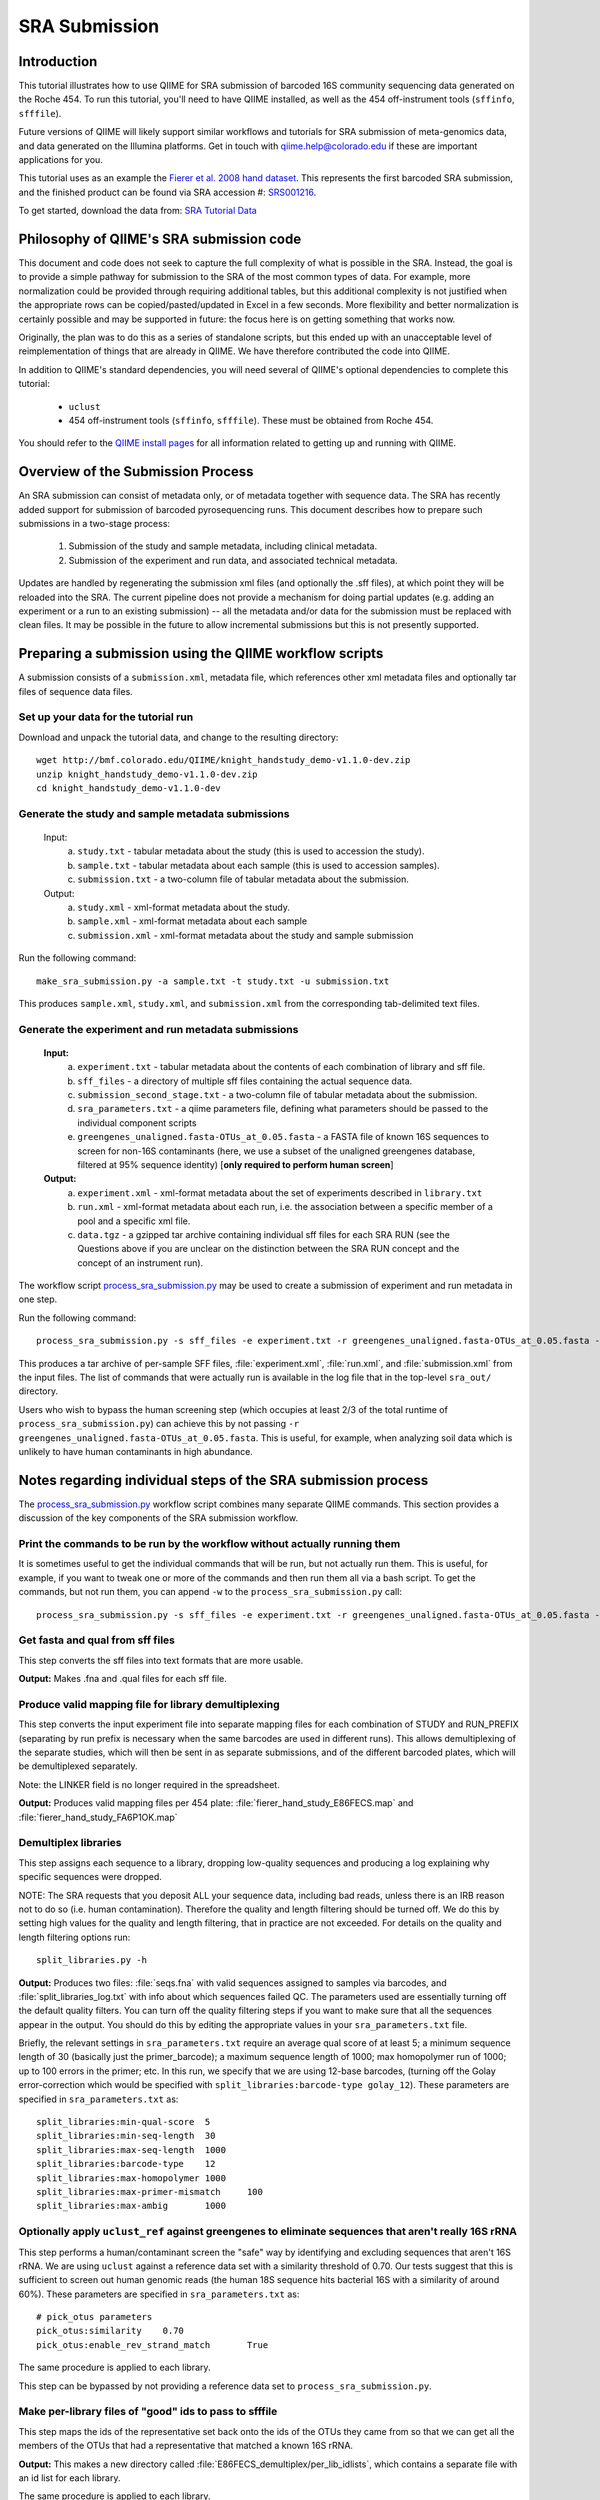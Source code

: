 .. _doc_sra_submission:

.. index:: SRA Submission

========================= 
SRA Submission 
=========================

Introduction 
------------

This tutorial illustrates how to use QIIME for SRA submission of barcoded 16S community sequencing data generated on the Roche 454. To run this tutorial, you'll need to have QIIME installed, as well as the 454 off-instrument tools (``sffinfo``, ``sfffile``).

Future versions of QIIME will likely support similar workflows and tutorials for SRA submission of meta-genomics data, and data generated on the Illumina platforms. Get in touch with qiime.help@colorado.edu if these are important applications for you.

This tutorial uses as an example the `Fierer et al. 2008 hand dataset <http://www.pnas.org/content/105/46/17994.long>`_. This represents the first barcoded SRA submission, and the finished product can be found via SRA accession #: `SRS001216 <http://www.ncbi.nlm.nih.gov/sites/entrez?db=sra&term=SRS001216>`_. 

To get started, download the data from: `SRA Tutorial Data <http://bmf.colorado.edu/QIIME/knight_handstudy_demo-v1.1.0-dev.zip>`_

Philosophy of QIIME's SRA submission code
-----------------------------------------

This document and code does not seek to capture the full complexity of what is possible in the SRA. Instead, the goal is to provide a simple pathway for submission to the SRA of the most common types of data. For example, more normalization could be provided through requiring additional tables, but this additional complexity is not justified when the appropriate rows can be copied/pasted/updated in Excel in a few seconds. More flexibility and better normalization is certainly possible and may be supported in future: the focus here is on getting something that works now.

Originally, the plan was to do this as a series of standalone scripts, but this ended up with an unacceptable level of reimplementation of things that are already in QIIME. We have therefore contributed the code into QIIME.

In addition to QIIME's standard dependencies, you will need several of QIIME's optional dependencies to complete this tutorial:

	* ``uclust``
	* 454 off-instrument tools (``sffinfo``, ``sfffile``). These must be obtained from Roche 454.

You should refer to the `QIIME install pages <../install/index.html>`_ for all information related to getting up and running with QIIME. 

Overview of the Submission Process 
----------------------------------

An SRA submission can consist of metadata only, or of metadata together with sequence data. The SRA has recently added support for submission of barcoded pyrosequencing runs. This document describes how to prepare such submissions in a two-stage process:

	1. Submission of the study and sample metadata, including clinical metadata. 
	2. Submission of the experiment and run data, and associated technical metadata.

Updates are handled by regenerating the submission xml files (and optionally the .sff files), at which point they will be reloaded into the SRA. The current pipeline does not provide a mechanism for doing partial updates (e.g. adding an experiment or a run to an existing submission) -- all the metadata and/or data for the submission must be replaced with clean files. It may be possible in the future to allow incremental submissions but this is not presently supported. 


Preparing a submission using the QIIME workflow scripts
-------------------------------------------------------

A submission consists of a ``submission.xml``, metadata file, which references other xml metadata files and optionally tar files of sequence data files.

Set up your data for the tutorial run
^^^^^^^^^^^^^^^^^^^^^^^^^^^^^^^^^^^^^

Download and unpack the tutorial data, and change to the resulting directory::

	wget http://bmf.colorado.edu/QIIME/knight_handstudy_demo-v1.1.0-dev.zip
	unzip knight_handstudy_demo-v1.1.0-dev.zip
	cd knight_handstudy_demo-v1.1.0-dev

Generate the study and sample metadata submissions
^^^^^^^^^^^^^^^^^^^^^^^^^^^^^^^^^^^^^^^^^^^^^^^^^^
	Input: 
		a. ``study.txt`` - tabular metadata about the study (this is used to accession the study). 
		b. ``sample.txt`` - tabular metadata about each sample (this is used to accession samples). 
		c. ``submission.txt`` - a two-column file of tabular metadata about the submission.
	
	Output: 
		a. ``study.xml`` - xml-format metadata about the study. 
		b. ``sample.xml`` - xml-format metadata about each sample 
		c. ``submission.xml`` - xml-format metadata about the study and sample submission

Run the following command::

	make_sra_submission.py -a sample.txt -t study.txt -u submission.txt

This produces ``sample.xml``, ``study.xml``, and ``submission.xml`` from the corresponding tab-delimited text files. 

Generate the experiment and run metadata submissions
^^^^^^^^^^^^^^^^^^^^^^^^^^^^^^^^^^^^^^^^^^^^^^^^^^^^

	**Input:** 
		a. ``experiment.txt`` - tabular metadata about the contents of each combination of library and sff file. 
		b. ``sff_files`` - a directory of multiple sff files containing the actual sequence data. 
		c. ``submission_second_stage.txt`` - a two-column file of tabular metadata about the submission.
		d. ``sra_parameters.txt`` - a qiime parameters file, defining what parameters should be passed to the individual component scripts
		e. ``greengenes_unaligned.fasta-OTUs_at_0.05.fasta`` - a FASTA file of known 16S sequences to screen for non-16S contaminants (here, we use a subset of the unaligned greengenes database, filtered at 95% sequence identity)  [**only required to perform human screen**]

	**Output:** 
		a. ``experiment.xml`` - xml-format metadata about the set of experiments described in ``library.txt`` 
		b. ``run.xml`` - xml-format metadata about each run, i.e. the association between a specific member of a pool and a specific xml file. 
		c. ``data.tgz`` - a gzipped tar archive containing individual sff files for each SRA RUN (see the Questions above if you are unclear on the distinction between the SRA RUN concept and the concept of an instrument run). 

The workflow script `process_sra_submission.py <../scripts/process_sra_submission.html>`_ may be used to create a submission of experiment and run metadata in one step.  

Run the following command::

	process_sra_submission.py -s sff_files -e experiment.txt -r greengenes_unaligned.fasta-OTUs_at_0.05.fasta -u submission_second_stage.txt -p sra_parameters.txt -o sra_out

This produces a tar archive of per-sample SFF files, :file:`experiment.xml`, :file:`run.xml`, and :file:`submission.xml` from the input files. The list of commands that were actually run is available in the log file that in the top-level ``sra_out/`` directory.

Users who wish to bypass the human screening step (which occupies at least 2/3 of the total runtime of ``process_sra_submission.py``) can achieve this by not passing ``-r greengenes_unaligned.fasta-OTUs_at_0.05.fasta``. This is useful, for example, when analyzing soil data which is unlikely to have human contaminants in high abundance.


Notes regarding individual steps of the SRA submission process
--------------------------------------------------------------

The `process_sra_submission.py <../scripts/process_sra_submission.html>`_ workflow script combines many separate QIIME commands. This section provides a discussion of the key components of the SRA submission workflow.

Print the commands to be run by the workflow without actually running them
^^^^^^^^^^^^^^^^^^^^^^^^^^^^^^^^^^^^^^^^^^^^^^^^^^^^^^^^^^^^^^^^^^^^^^^^^^^

It is sometimes useful to get the individual commands that will be run, but not actually run them. This is useful, for example, if you want to tweak one or more of the commands and then run them all via a bash script. To get the commands, but not run them, you can append ``-w`` to the ``process_sra_submission.py`` call::

	process_sra_submission.py -s sff_files -e experiment.txt -r greengenes_unaligned.fasta-OTUs_at_0.05.fasta -u submission_second_stage.txt -p sra_parameters.txt -o sra_out -w

Get fasta and qual from sff files
^^^^^^^^^^^^^^^^^^^^^^^^^^^^^^^^^^^^^^^^^

This step converts the sff files into text formats that are more usable. 

**Output:** Makes .fna and .qual files for each sff file.

Produce valid mapping file for library demultiplexing
^^^^^^^^^^^^^^^^^^^^^^^^^^^^^^^^^^^^^^^^^^^^^^^^^^^^^^^^^^^^^

This step converts the input experiment file into separate mapping files for each combination of STUDY and RUN_PREFIX (separating by run prefix is necessary when the same barcodes are used in different runs). This allows demultiplexing of the separate studies, which will then be sent in as separate submissions, and of the different barcoded plates, which will be demultiplexed separately.

Note: the LINKER field is no longer required in the spreadsheet.

**Output:** Produces valid mapping files per 454 plate: :file:`fierer_hand_study_E86FECS.map` and :file:`fierer_hand_study_FA6P1OK.map`

Demultiplex libraries
^^^^^^^^^^^^^^^^^^^^^^^^^^^^^

This step assigns each sequence to a library, dropping low-quality sequences and producing a log explaining why specific sequences were dropped.

NOTE: The SRA requests that you deposit ALL your sequence data, including bad reads, unless there is an IRB reason not to do so (i.e. human contamination). Therefore the quality and length filtering should be turned off. We do this by setting high values for the quality and length filtering, that in practice are not exceeded. For details on the quality and length filtering options run::

	split_libraries.py -h

**Output:** Produces two files: :file:`seqs.fna` with valid sequences assigned to samples via barcodes, and :file:`split_libraries_log.txt` with info about which sequences failed QC. The parameters used are essentially turning off the default quality filters. You can turn off the quality filtering steps if you want to make sure that all the sequences appear in the output. You should do this by editing the appropriate values in your ``sra_parameters.txt`` file.

Briefly, the relevant settings in ``sra_parameters.txt`` require an average qual score of at least 5; a minimum sequence length of 30 (basically just the primer_barcode); a maximum sequence length of 1000; max homopolymer run of 1000; up to 100 errors in the primer; etc. In this run, we specify that we are using 12-base barcodes, (turning off the Golay error-correction which would be specified with ``split_libraries:barcode-type golay_12``). These parameters are specified in ``sra_parameters.txt`` as::

	split_libraries:min-qual-score	5
	split_libraries:min-seq-length	30
	split_libraries:max-seq-length	1000
	split_libraries:barcode-type	12
	split_libraries:max-homopolymer	1000
	split_libraries:max-primer-mismatch	100
	split_libraries:max-ambig	1000

Optionally apply ``uclust_ref`` against greengenes to eliminate sequences that aren't really 16S rRNA
^^^^^^^^^^^^^^^^^^^^^^^^^^^^^^^^^^^^^^^^^^^^^^^^^^^^^^^^^^^^^^^^^^^^^^^^^^^^^^^^^^^^^^^^^^^^^^^^^^^^^^^^^^^^^^^^

This step performs a human/contaminant screen the "safe" way by identifying and excluding sequences that aren't 16S rRNA. We are using ``uclust`` against a reference data set with a similarity threshold of 0.70. Our tests suggest that this is sufficient to screen out human genomic reads (the human 18S sequence hits bacterial 16S with a similarity of around 60%). These parameters are specified in ``sra_parameters.txt`` as::

	# pick_otus parameters
	pick_otus:similarity	0.70
	pick_otus:enable_rev_strand_match	True

The same procedure is applied to each library.

This step can be bypassed by not providing a reference data set to ``process_sra_submission.py``.

Make per-library files of "good" ids to pass to sfffile
^^^^^^^^^^^^^^^^^^^^^^^^^^^^^^^^^^^^^^^^^^^^^^^^^^^^^^^^^^^^^^^

This step maps the ids of the representative set back onto the ids of the OTUs they came from so that we can get all the members of the OTUs that had a representative that matched a known 16S rRNA.

**Output:** This makes a new directory called :file:`E86FECS_demultiplex/per_lib_idlists`, which contains a separate file with an id list for each library.

The same procedure is applied to each library.

Use sfffile to make per-library sff files
^^^^^^^^^^^^^^^^^^^^^^^^^^^^^^^^^^^^^^^^^^^^^^^^^

This step takes the good lists of ids from step 7 and extracts a separate sff file for each of those lists.

Use sfffile to quality-trim the barcodes, primers and linkers
^^^^^^^^^^^^^^^^^^^^^^^^^^^^^^^^^^^^^^^^^^^^^^^^^^^^^^^^^^^^^^^^^^^^^

The SRA requires that the user reset the left trim in the sff file to eliminate the technical reads (barcode, primer, linker if present). This means figuring out the length of the technical parts of the read, the length of the current read, writing out a text file with the per-id info, and running sfffile to reset the read lengths.

Optional post-processing: modifying the second-stage submission
^^^^^^^^^^^^^^^^^^^^^^^^^^^^^^^^^^^^^^^^^^^^^^^^^^^^^^^^^^^^^^^

The `make_sra_submission.py <../scripts/make_sra_submission.html>`_ script has the ability to include per-experiment attributes or links.  The attributes and links should be specified in separate, tab-delimited files. For example, a file named :file:`attributes.txt` can be created with the following contents:

::

  #EXPERIMENT_ALIAS	Attribute	Value
  fierer_hand_study_FA6P1OK	library strategy	targeted-locus
  fierer_hand_study_FA6P1OK	gene	16S rRNA V1-V2 region
  fierer_hand_study_E86FECS	library strategy	targeted-locus
  fierer_hand_study_E86FECS	gene	16S rRNA V1-V2 region

The following command will then add "gene" and "library strategy" attributes to both experiments in the resulting XML. (The experiment alias is specified in :file:`experiment.txt`, under the field 'EXPERIMENT_ALIAS'.) ::

  make_sra_submission.py -u submission_second_stage.txt -e experiment.txt -s per_run_sff --experiment_attribute_fp=attributes.txt

Links may be added to the experiments in a similar manner. After the `make_sra_submission.py <../scripts/make_sra_submission.html>`_ script has been run, the resulting XML files are ready to submit to the SRA.

Note: SRA prefers you give the individual files more meaningful names than the defaults, so suggest not just using generic names like experiment etc.

Questions about the Submission Process
--------------------------------------

	Q1. Can I submit multiplexed pyrosequnecing runs now?

	A1. Yes.

	Q2. Can I combine mock and clinical samples on the same 454 plate? (or, more generally, can I combine samples from different studies on the same 454 plate?)

	A2. Yes, but you must specify in the :file:`library.txt` input file which samples go with which study.

	Q3. Can I associate the same sample (and thus reads) with more than one study?

	A3. No.

	Q4. Can I combine samples that use different primers on the same run?

	A4. Yes, but you must specify in the :file:`library.txt` input file which primer was used for each "member" of the pooled library.

	Q5. Who will submit what?

	A5. At this stage, we expect the DACC to submit both the sample/study metadata and the experiment/library metadata and sequence data for the pilot. Later, the Centers will have the capacity to submit their own data. Centers will be credited with their data appropriately regardless of the mechanism by which the submission is actually performed. The submission will be a two-stage process: (1) the creation of study and sample records by the DACC, (2) the submission of sequence data and associated metadata by the DACC and/ or the Centers.

	Q6. Can I associate the same sample with more than one barcode and/or primer?

	A6. Yes, but you must specify a unique identifier for each "member" of the pool that associates the sample, primer and barcode.

	Q7. What is the distinction between a STUDY, an EXPERIMENT, and a RUN?

	A7. As SRA uses the terms, a STUDY is a collection of EXPERIMENTS. An EXPERIMENT is a LIBRARY (potentially a library of many samples that form a POOL, if multiplexing was used -- each MEMBER of a pool is associated with a sample, a primer, and a barcode) that was sequenced using one or more instrument runs. A RUN is the sequencing of a particular MEMBER of a pooled library on a particular instrument at a particular time. Thus, a single instrument run gives rise to many RUN entries in SRA.

	Q8. Is there an intermediate level between STUDY and EXPERIMENT?

	A8. Not for practical purposes. SRA will eventually allow a hierarchy of STUDY entries but this is not yet implemented.

	Q9. Do I really have to make a separate sff file for every MEMBER of every POOL for every instrument run?

	A9. Yes, and you also have to reset the quality trimming to correspond to the primer that was used for that particular member. The SRA will, in future, provide the demultiplexing service, but for now requires that the submissions be demultiplexed in advance. Fortunately, the accompanying scripts assist with this process.

	Q10. Is it OK for primers to be different lengths on the same 454 run?

	A10. Yes, but not within the same MEMBER of a library (i.e. if you have primers of different lengths, the different lengths are considered different MEMBER entries and should be marked as such in :file:`library.txt`).

	Q11. How should degenerate primers be handled?

	A11. All possible sequences that match the degenerate primer should be allowed using the EXPECTED_BASECALL_TABLE mechanism in :file:`experiment.xml` (see example).

Standard sra_parameters.txt file for barcoded 16S community sequencing on 454
-----------------------------------------------------------------------------

Currently our standard parameters files looks like the following. You can copy and paste this to a text file, and pass it with ``-p`` to ``process_sra_submission.py``.

::
	
	# split_libraries parameters
	split_libraries:min-qual-score	5
	split_libraries:min-seq-length	30
	split_libraries:max-seq-length	1000
	split_libraries:barcode-type	12
	split_libraries:max-homopolymer	1000
	split_libraries:max-primer-mismatch	100
	split_libraries:max-ambig	1000

	# pick_otus parameters
	pick_otus:similarity	0.70
	pick_otus:enable_rev_strand_match	True